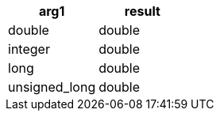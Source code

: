 [%header.monospaced.styled,format=dsv,separator=|]
|===
arg1 | result
double | double
integer | double
long | double
unsigned_long | double
|===
